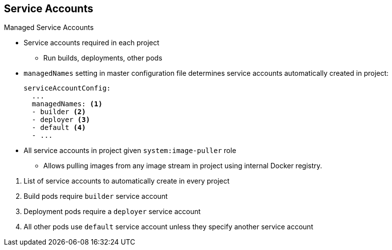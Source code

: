 :noaudio:
== Service Accounts


.Managed Service Accounts

* Service accounts required in each project
** Run builds, deployments, other pods
* `managedNames` setting in master configuration file determines service
 accounts automatically created in project:
+
----
serviceAccountConfig:
  ...
  managedNames: <1>
  - builder <2>
  - deployer <3>
  - default <4>
  - ...
----

* All service accounts in project given `system:image-puller` role
** Allows pulling images from any image stream in project using internal Docker
 registry.

<1> List of service accounts to automatically create in every project
<2> Build pods require `builder` service account
<3> Deployment pods require a `deployer` service account
<4> All other pods use `default` service account unless they specify another
  service account

ifdef::showscript[]

=== Transcript

Service accounts are required in each project to run builds, deployments, and
 other pods.

The `managedNames` setting in the master configuration file controls which
 service accounts are automatically created in every project. The `builder`,
  `deployer`, and `default` service accounts are created for each project
   automatically and given permissions to do their roles.

All service accounts in a project are given the `system:image-puller` role,
 which allows pulling images from any image stream in the project using the
  internal Docker registry.

. This is the list of service accounts to automatically create in every project.
 . Build pods require a `builder` service account. This service account is given
  the `system:image-builder` role, which allows pushing images to any image
   stream in the project using the internal Docker registry.
 . Deployment pods require a `deployer` service account in each project. This
  service account is given the `system:deployer` role, which allows viewing and
   modifying replication controllers and pods in the project.
 . All other pods use a `default` service account unless they specify a different
  service account.
  
endif::showscript[]
